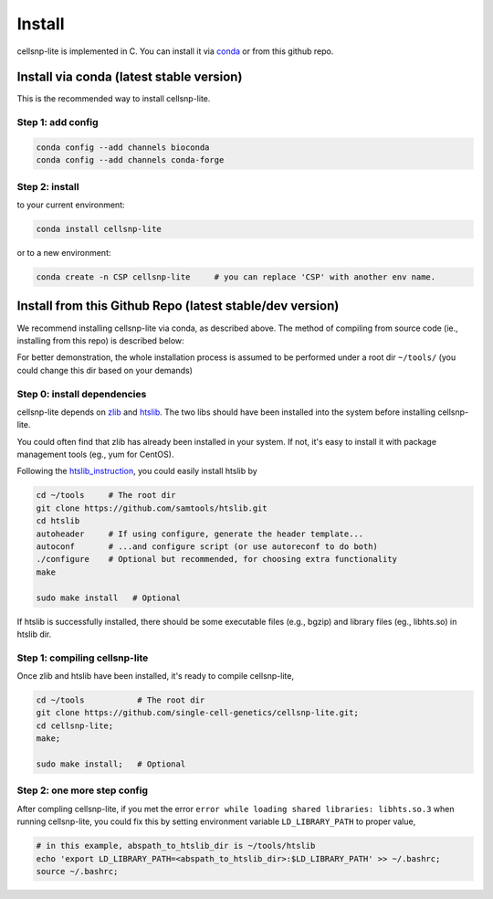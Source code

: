 Install
===================

cellsnp-lite is implemented in C. You can install it via conda_ or from this github repo.

Install via conda (latest stable version)
-----------------------------------------

This is the recommended way to install cellsnp-lite.

Step 1: add config
^^^^^^^^^^^^^^^^^^

.. code-block:: bash

  conda config --add channels bioconda
  conda config --add channels conda-forge

Step 2: install
^^^^^^^^^^^^^^^

to your current environment:

.. code-block:: bash

  conda install cellsnp-lite

or to a new environment:

.. code-block:: bash

  conda create -n CSP cellsnp-lite     # you can replace 'CSP' with another env name.

.. _conda: https://docs.conda.io/en/latest/

Install from this Github Repo (latest stable/dev version)
---------------------------------------------------------

We recommend installing cellsnp-lite via conda, as described above. The method of compiling
from source code (ie., installing from this repo) is described below:

For better demonstration, the whole installation process is assumed to be performed under 
a root dir ``~/tools/`` (you could change this dir based on your demands)

Step 0: install dependencies
^^^^^^^^^^^^^^^^^^^^^^^^^^^^

cellsnp-lite depends on `zlib`_ and `htslib`_. The two libs should have been installed into
the system before installing cellsnp-lite. 

You could often find that zlib has already been installed in your system. If not, it's easy to 
install it with package management tools (eg., yum for CentOS). 

Following the `htslib_instruction`_, you could easily install htslib by

.. code-block:: bash

  cd ~/tools     # The root dir
  git clone https://github.com/samtools/htslib.git
  cd htslib
  autoheader     # If using configure, generate the header template...
  autoconf       # ...and configure script (or use autoreconf to do both)
  ./configure    # Optional but recommended, for choosing extra functionality
  make
  
  sudo make install   # Optional

If htslib is successfully installed, there should be some executable files (e.g., bgzip) 
and library files (eg., libhts.so) in htslib dir.

Step 1: compiling cellsnp-lite
^^^^^^^^^^^^^^^^^^^^^^^^^^^^^^

Once zlib and htslib have been installed, it's ready to compile cellsnp-lite,

.. code-block:: bash

  cd ~/tools           # The root dir
  git clone https://github.com/single-cell-genetics/cellsnp-lite.git;
  cd cellsnp-lite;
  make;
  
  sudo make install;   # Optional

Step 2: one more step config
^^^^^^^^^^^^^^^^^^^^^^^^^^^^

After compling cellsnp-lite, if you met the error ``error while loading shared libraries: libhts.so.3`` when running cellsnp-lite, you could fix this by setting environment variable ``LD_LIBRARY_PATH``
to proper value,

.. code-block:: bash

  # in this example, abspath_to_htslib_dir is ~/tools/htslib
  echo 'export LD_LIBRARY_PATH=<abspath_to_htslib_dir>:$LD_LIBRARY_PATH' >> ~/.bashrc;
  source ~/.bashrc;

.. _zlib: http://zlib.net/
.. _htslib: https://github.com/samtools/htslib
.. _htslib_instruction: https://github.com/samtools/htslib#building-htslib

